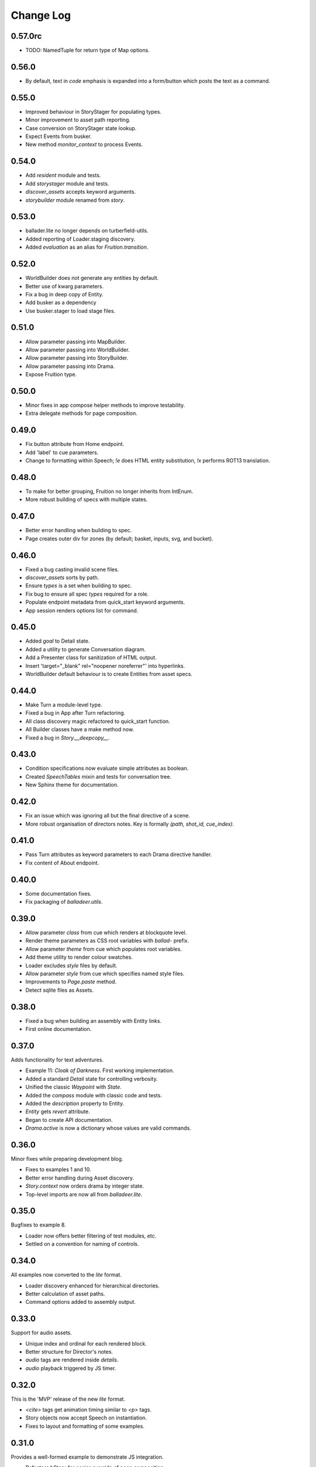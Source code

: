 ..  Titling
    ##++::==~~--''``

.. This is a reStructuredText file.

Change Log
::::::::::

0.57.0rc
========

* TODO: NamedTuple for return type of Map options.

0.56.0
======

* By default, text in `code` emphasis is expanded into a form/button which posts the text as a command.

0.55.0
======

* Improved behaviour in StoryStager for populating types.
* Minor improvement to asset path reporting.
* Case conversion on StoryStager state lookup.
* Expect Events from busker.
* New method `monitor_context` to process Events.

0.54.0
======

* Add `resident` module and tests.
* Add `storystager` module and tests.
* `discover_assets` accepts keyword arguments.
* `storybuilder` module renamed from `story`.

0.53.0
======

* ballader.lite no longer depends on turberfield-utils.
* Added reporting of Loader.staging discovery.
* Added `evaluation` as an alias for `Fruition.transition`.

0.52.0
======

* WorldBuilder does not generate any entities by default.
* Better use of kwarg parameters.
* Fix a bug in deep copy of Entity.
* Add busker as a dependency
* Use busker.stager to load stage files.

0.51.0
======

* Allow parameter passing into MapBuilder.
* Allow parameter passing into WorldBuilder.
* Allow parameter passing into StoryBuilder.
* Allow parameter passing into Drama.
* Expose Fruition type.

0.50.0
======

* Minor fixes in app compose helper methods to improve testability.
* Extra delegate methods for page composition.

0.49.0
======

* Fix button attribute from Home endpoint.
* Add 'label' to cue parameters.
* Change to formatting within Speech; `!e` does HTML entity substitution, `!x` performs ROT13 translation.

0.48.0
======

* To make for better grouping, Fruition no longer inherits from IntEnum.
* More robust building of specs with multiple states.

0.47.0
======

* Better error handling when building to spec.
* Page creates outer div for zones (by default; basket, inputs, svg, and bucket).

0.46.0
======

* Fixed a bug casting invalid scene files.
* `discover_assets` sorts by path.
* Ensure `types` is a set when building to spec.
* Fix bug to ensure all spec `types` required for a role.
* Populate endpoint metadata from quick_start keyword arguments.
* App session renders options list for command.

0.45.0
======

* Added `goal` to Detail state.
* Added a utility to generate Conversation diagram.
* Add a Presenter class for sanitization of HTML output.
* Insert 'target="_blank" rel="noopener noreferrer"' into hyperlinks.
* WorldBuilder default behaviour is to create Entities from asset specs.

0.44.0
======

* Make Turn a module-level type.
* Fixed a bug in App after Turn refactoring.
* All class discovery magic refactored to quick_start function.
* All Builder classes have a make method now.
* Fixed a bug in `Story.__deepcopy__`.

0.43.0
======

* Condition specifications now evaluate simple attributes as boolean.
* Created `SpeechTables` mixin and tests for conversation tree.
* New Sphinx theme for documentation.

0.42.0
======

* Fix an issue which was ignoring all but the final directive of a scene.
* More robust organisation of directors notes. Key is formally `(path, shot_id, cue_index)`.

0.41.0
======

* Pass Turn attributes as keyword parameters to each Drama directive handler.
* Fix content of About endpoint.

0.40.0
======

* Some documentation fixes.
* Fix packaging of `balladeer.utils`.

0.39.0
======

* Allow parameter `class` from cue which renders at blockquote level.
* Render theme parameters as CSS root variables with `ballad-` prefix.
* Allow parameter `theme` from cue which populates root variables.
* Add theme utility to render colour swatches.
* Loader excludes `style` files by default.
* Allow parameter `style` from cue which specifies named style files.
* Improvements to `Page.paste` method.
* Detect sqlite files as Assets.

0.38.0
======

* Fixed a bug when building an assembly with Entity links.
* First online documentation.

0.37.0
======

Adds functionality for text adventures.

* Example 11: *Cloak of Darkness*. First working implementation.
* Added a standard *Detail* state for controlling verbosity.
* Unified the classic *Waypoint* with *State*.
* Added the *compass* module with classic code and tests.
* Added the *description* property to Entity.
* *Entity* gets *revert* attribute.
* Began to create API documentation.
* *Drama.active* is now a dictionary whose values are valid commands.

0.36.0
======

Minor fixes while preparing development blog.

* Fixes to examples 1 and 10.
* Better error handling during Asset discovery.
* `Story.context` now orders drama by integer state.
* Top-level imports are now all from `balladeer.lite`.

0.35.0
======

Bugfixes to example 8.

* Loader now offers better filtering of test modules, etc.
* Settled on a convention for naming of controls.

0.34.0
======

All examples now converted to the *lite* format.

* Loader discovery enhanced for hierarchical directories.
* Better calculation of asset paths.
* Command options added to assembly output.

0.33.0
======

Support for audio assets.

* Unique index and ordinal for each rendered block.
* Better structure for Director's notes.
* `audio` tags are rendered inside `details`.
* `audio` playback triggered by JS timer.

0.32.0
======

This is the 'MVP' release of the new *lite* format.

* `<cite>` tags get animation timing similar to `<p>` tags.
* Story objects now accept Speech on instantiation.
* Fixes to layout and formatting of some examples.

0.31.0
======

Provides a well-formed example to demonstrate JS integration.

* Refactored Story for easier override of page composition.
* Director notes now accessible via Turn object.
* Fix for Assembly endpoint.
* Better management and distribution of discovered assets.
* ex_06_js_frontend demonstrates integration with a JS application.

0.30.0
======

Full steam ahead with the *lite* variant. Extensive refactoring to implement these key features:

* Standardised on `Grouping.typewise` wherever appropriate.
* Added `sketch` and `aspect` to Entity.
* Director keeps sequential notes in a ChainMap.
* Clarified concepts of scene/shot/speech.
* Clarified Drama interfaces to actions/interlude/directions.
* Drama adopts Prologue/Dialogue/Epilogue as return types.
* Drama owns `prompt`.
* Director rewrite can re-order Prologue/Dialogue/Epilogue.
* Story is now a context manager and has return type `Turn`.

The following examples have been converted to use the *lite* API:

* ex_06_js_frontend
* ex_10_lite_sequence

0.29.0
======

Substantial effort towards implementation of *lite* variant.
Some key things to note:

* Decision on convention for naming of scene files (`.scene.toml`).
* Recreation of previous cartoon fight example to pin down casting priorities.
* Decoupling of Story (organisation) from Director (presentation).
* Some refinement around previous patterns used for World and Map.
* Lots more unit tests. Commitment to TDD. They run fast, too.

0.28.0
======

This is a transitional release towards Balladeer *lite*.

I have adopted `TOML <https://toml.io/en/>`_ as the new format for scene files.
Character dialogue uses `SpeechMark <https://pypi.org/project/speechmark/>`_.

Documentation refers to the *classic* format.
This will be corrected in further releases over the next few weeks.

Fixes to classic:

* Repin to turberfield-dialogue 0.47.0.
* Folio introduces named page styles for front and rear matter.
* Fix errant spaces in Folio output.
* Add a chapter variable to the style of each section.

0.27.0
======

* Add folio module for generation of transcripts.
* Repin to turberfield-dialogue 0.46.1.
* Repin to turberfield-utils 0.47.0.

0.26.0
======

* Repin to turberfield-dialogue 0.40.0.

0.25.0
======

* Repin to turberfield-catchphrase 0.25.0.

0.24.0
======

* Added optional Presenter factory parameter to Story.represent.
* Repin to turberfield-dialogue 0.39.0.
* Repin to turberfield-catchphrase 0.24.0.
* Repin to docutils 0.18.1.

0.23.0
======

* Improve routing algorithm to avoid loops.

0.22.0
======

* Repin to turberfield-dialogue.

0.21.0
======

* Repin to turberfield-dialogue.

0.20.0
======

* Fix cartography types.

0.19.0
======

* `Story.context` is now a property; more convenient when subclassing.

0.18.0
======

* Transition is now returned in `Map.options` property.

0.17.0
======

* Repin to turberfield-utils.
* Add cartography module.

0.16.0
======

* Various fixes to examples.
* Various updates to development blog.

0.15.0
======

* Added an example on basic use of parser.
* Now using output of interlude as fact keywords.

0.14.0
======

* Allow keyword arguments in `represent`.

0.13.0
======

* Add examples directory.
* Repin to turberfield-dialogue.

0.12.0
======

* Allow easier setting of `Story` context.
* Provide default empty ensemble.
* Repin to turberfield-catchphrase.
* Repin to docutils.

0.11.0
======

* Adopt absolute pinning for dependencies.

0.10.0
======

* `Gesture` property names are now unique across Head and Hand.
* `Gesture` attribute access implemented via ChainMap.

0.9.0
=====

* Add __str__ method for `Gesture`.

0.8.0
=====

* Use Brew class in unit tests for `Gesture`.

0.7.0
=====

* Add tests for `Drama.next_states`.
